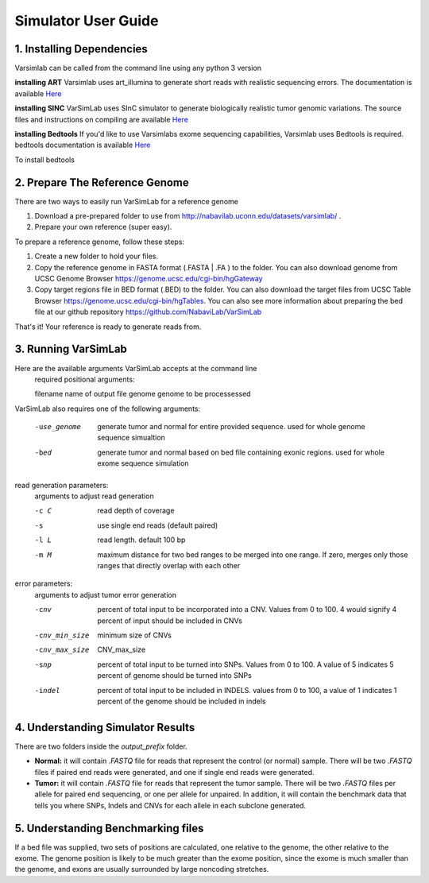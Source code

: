 Simulator User Guide
--------------------
1. Installing Dependencies
^^^^^^^^^^^^^^^^^^^^^^^^^^
Varsimlab can be called from the command line using any python 3 version

**installing ART**
Varsimlab uses art_illumina to generate short reads with realistic sequencing errors. The documentation is available `Here <https://www.niehs.nih.gov/research/resources/software/biostatistics/art/index.cfm>`_

.. code-block:: bash
 curl -O https://www.niehs.nih.gov/research/resources/assets/docs/artbinmountrainier2016.06.05linux64.tgz
 tar -xvzf artbinmountrainier2016.06.05linux64.tgz

**installing SINC**
VarSimLab uses SInC simulator to generate biologically realistic tumor genomic variations. The source files and instructions on compiling are available `Here <https://sourceforge.net/projects/sincsimulator/files/?source=navbar>`_

**installing Bedtools**
If you'd like to use Varsimlabs exome sequencing capabilities, Varsimlab uses Bedtools is required. bedtools documentation is available `Here <http://bedtools.readthedocs.io/en/latest/>`_

To install bedtools 

.. code-block:: bash
 wget https://github.com/arq5x/bedtools2/releases/download/v2.25.0/bedtools-2.25.0.tar.gz
 tar -zxvf bedtools-2.25.0.tar.gz
 cd bedtools2
 make


2. Prepare The Reference Genome
^^^^^^^^^^^^^^^^^^^^^^^^^^^^^^^
There are two ways to easily run VarSimLab for a reference genome

1. Download a pre-prepared folder to use from http://nabavilab.uconn.edu/datasets/varsimlab/ .
2. Prepare your own reference (super easy).

To prepare a reference genome, follow these steps:

1. Create a new folder to hold your files.
2. Copy the reference genome in FASTA format (.FASTA | .FA ) to the folder. You can also download genome from UCSC Genome Browser https://genome.ucsc.edu/cgi-bin/hgGateway
3. Copy target regions file in BED format (.BED) to the folder. You can also download the target files from UCSC Table Browser https://genome.ucsc.edu/cgi-bin/hgTables. You can also see more information about preparing the bed file at our github repository https://github.com/NabaviLab/VarSimLab

That's it! Your reference is ready to generate reads from.

3. Running VarSimLab
^^^^^^^^^^^^^^^^^^^^
Here are the available arguments VarSimLab accepts at the command line
  required positional arguments:

  filename              name of output file
  genome                genome to be processessed

VarSimLab also requires one of the following arguments:

  -use_genome           generate tumor and normal for entire provided sequence.                         used for whole genome sequence simualtion
  -bed                  generate tumor and normal based on bed file containing
                        exonic regions. used for whole exome sequence simulation

read generation parameters:
  arguments to adjust read generation

  -c C                  read depth of coverage
  -s                    use single end reads (default paired)
  -l L                  read length. default 100 bp
  -m M                  maximum distance for two bed ranges to be merged into
                        one range. If zero, merges only those ranges that
                        directly overlap with each other

error parameters:
  arguments to adjust tumor error generation

  -cnv                  percent of total input to be incorporated into a CNV.
                        Values from 0 to 100. 4 would signify 4 percent of
                        input should be included in CNVs
  -cnv_min_size
                        minimum size of CNVs
  -cnv_max_size
                        CNV_max_size
  -snp                  percent of total input to be turned into SNPs. Values
                        from 0 to 100. A value of 5 indicates 5 percent of
                        genome should be turned into SNPs
  -indel                percent of total input to be included in INDELS.
                        values from 0 to 100, a value of 1 indicates 1 percent
                        of the genome should be included in indels



4. Understanding Simulator Results
^^^^^^^^^^^^^^^^^^^^^^^^^^^^^^^^^^
There are two folders inside the `output_prefix` folder.

- **Normal:** it will contain `.FASTQ` file for reads that represent the control (or normal) sample. There will be two `.FASTQ` files if paired end reads were generated, and one if single end reads were generated.
- **Tumor:** it will contain `.FASTQ` file for reads that represent the tumor sample. There will be two `.FASTQ` files per allele for paired end sequencing, or one per allele for unpaired. In addition, it will contain the benchmark data that tells you where SNPs, Indels and CNVs for each allele in each subclone generated. 

5. Understanding Benchmarking files
^^^^^^^^^^^^^^^^^^^^^^^^^^^^^^^^^^
If a bed file was supplied, two sets of positions are calculated, one relative to the genome, the other relative to the exome. The genome position is likely to be much greater than the exome position, since the exome is much smaller than the genome, and exons are usually surrounded by large noncoding stretches. 
